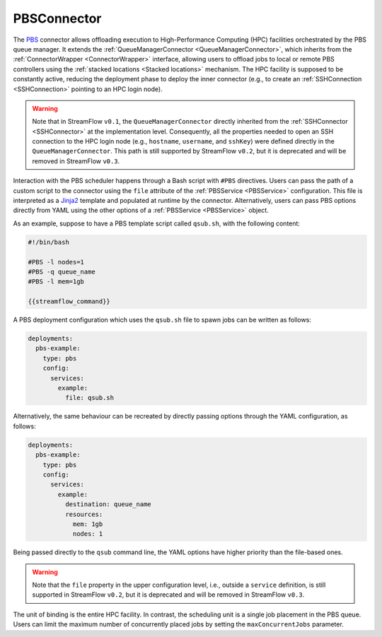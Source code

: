 =====================
PBSConnector
=====================

The `PBS <https://www.openpbs.org/>`_ connector allows offloading execution to High-Performance Computing (HPC) facilities orchestrated by the PBS queue manager. It extends the :ref:`QueueManagerConnector <QueueManagerConnector>`, which inherits from the :ref:`ConnectorWrapper <ConnectorWrapper>` interface, allowing users to offload jobs to local or remote PBS controllers using the :ref:`stacked locations <Stacked locations>` mechanism. The HPC facility is supposed to be constantly active, reducing the deployment phase to deploy the inner connector (e.g., to create an :ref:`SSHConnection <SSHConnection>` pointing to an HPC login node).

.. warning::

   Note that in StreamFlow ``v0.1``, the ``QueueManagerConnector`` directly inherited from the :ref:`SSHConnector <SSHConnector>` at the implementation level. Consequently, all the properties needed to open an SSH connection to the HPC login node (e.g., ``hostname``, ``username``, and ``sshKey``) were defined directly in the ``QueueManagerConnector``. This path is still supported by StreamFlow ``v0.2``, but it is deprecated and will be removed in StreamFlow ``v0.3``.

Interaction with the PBS scheduler happens through a Bash script with ``#PBS`` directives. Users can pass the path of a custom script to the connector using the ``file`` attribute of the :ref:`PBSService <PBSService>` configuration. This file is interpreted as a `Jinja2 <https://jinja.palletsprojects.com/>`_ template and populated at runtime by the connector. Alternatively, users can pass PBS options directly from YAML using the other options of a :ref:`PBSService <PBSService>` object.

As an example, suppose to have a PBS template script called ``qsub.sh``, with the following content:

.. code-block:: bash

    #!/bin/bash

    #PBS -l nodes=1
    #PBS -q queue_name
    #PBS -l mem=1gb

    {{streamflow_command}}

A PBS deployment configuration which uses the ``qsub.sh`` file to spawn jobs can be written as follows:

.. code-block:: yaml

   deployments:
     pbs-example:
       type: pbs
       config:
         services:
           example:
             file: qsub.sh

Alternatively, the same behaviour can be recreated by directly passing options through the YAML configuration, as follows:

.. code-block:: yaml

   deployments:
     pbs-example:
       type: pbs
       config:
         services:
           example:
             destination: queue_name
             resources:
               mem: 1gb
               nodes: 1

Being passed directly to the ``qsub`` command line, the YAML options have higher priority than the file-based ones.

.. warning::

    Note that the ``file`` property in the upper configuration level, i.e., outside a ``service`` definition, is still supported in StreamFlow ``v0.2``, but it is deprecated and will be removed in StreamFlow ``v0.3``.

The unit of binding is the entire HPC facility. In contrast, the scheduling unit is a single job placement in the PBS queue. Users can limit the maximum number of concurrently placed jobs by setting the ``maxConcurrentJobs`` parameter.

.. jsonschema:: ../../../streamflow/deployment/connector/schemas/pbs.json
    :lift_description: true
    :lift_definitions: true
    :auto_reference: true
    :auto_target: true